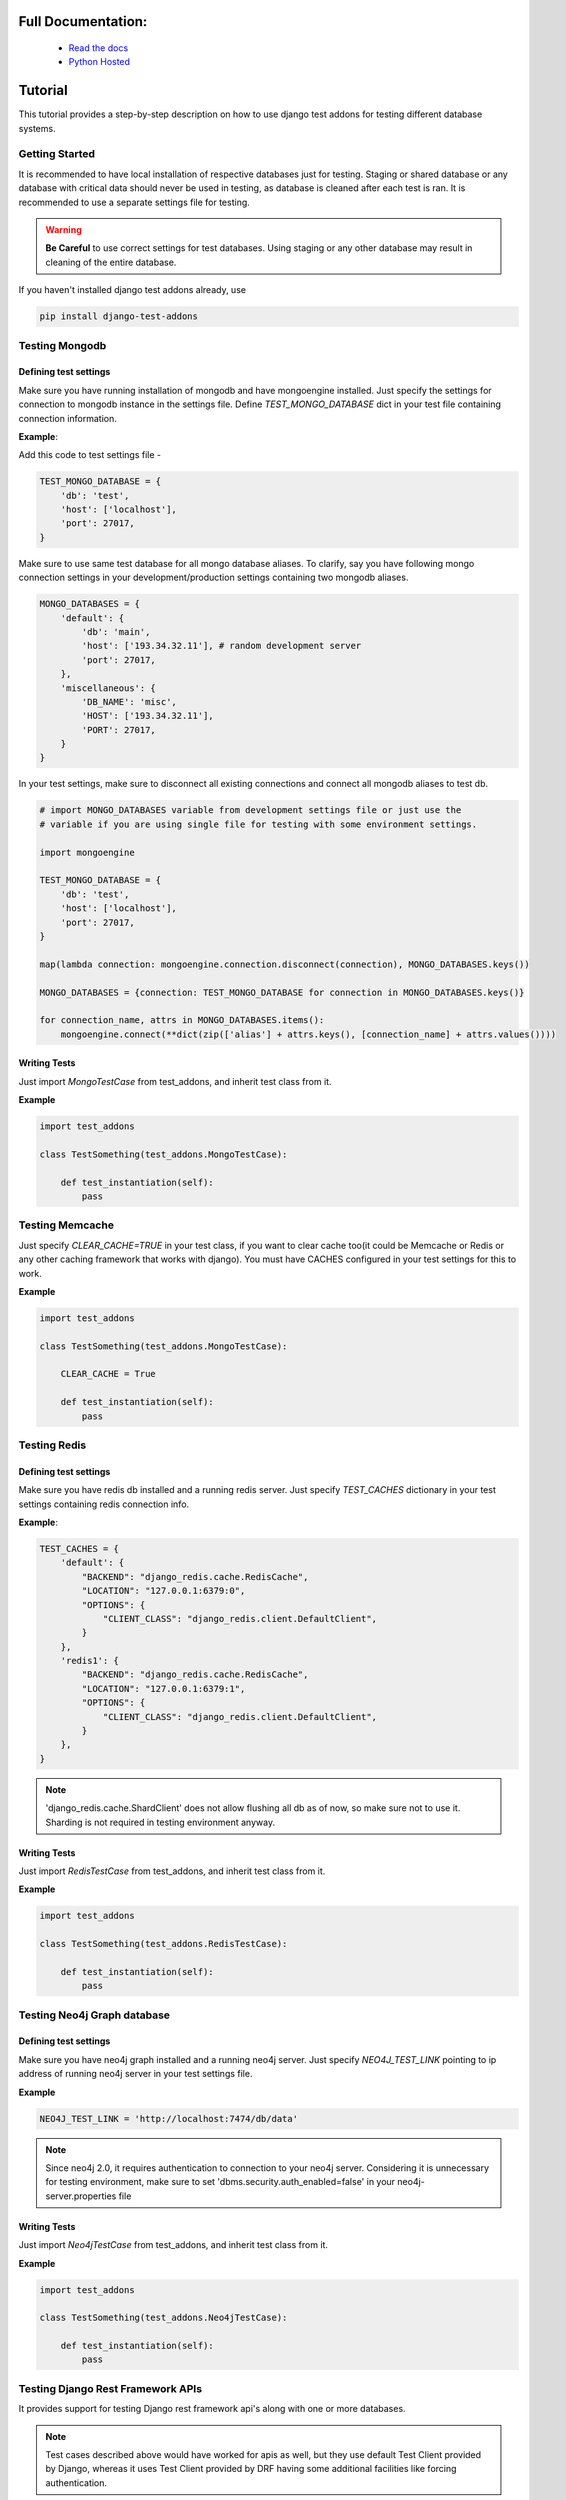 ====================
Full Documentation:
====================
    * `Read the docs <http://django-test-addons.readthedocs.org/en/latest/>`_
    * `Python Hosted <https://pythonhosted.org/django-test-addons/>`_

=========
Tutorial
=========

This tutorial provides a step-by-step description on how to use django test addons for
testing different database systems.

Getting Started
================
It is recommended to have local installation of respective databases just for testing.
Staging or shared database or any database with critical data should never be used in
testing, as database is cleaned after each test is ran. It is recommended to use a separate
settings file for testing.

.. warning:: **Be Careful** to use correct settings for test databases. Using staging or any other database may result in cleaning of the entire database.

If you haven't installed django test addons already, use

.. code-block:: console

    pip install django-test-addons

Testing Mongodb
================

Defining test settings
----------------------

Make sure you have running installation of mongodb and have mongoengine installed.
Just specify the settings for connection to mongodb instance in the settings file.
Define *TEST_MONGO_DATABASE* dict in your test file containing connection information.

**Example**:

Add this code to test settings file -

.. code-block:: python

    TEST_MONGO_DATABASE = {
        'db': 'test',
        'host': ['localhost'],
        'port': 27017,
    }

Make sure to use same test database for all mongo database aliases. To clarify,
say you have following mongo connection settings in your development/production
settings containing two mongodb aliases.

.. code-block:: python

    MONGO_DATABASES = {
        'default': {
            'db': 'main',
            'host': ['193.34.32.11'], # random development server
            'port': 27017,
        },
        'miscellaneous': {
            'DB_NAME': 'misc',
            'HOST': ['193.34.32.11'],
            'PORT': 27017,
        }
    }

In your test settings, make sure to disconnect all existing connections and connect
all mongodb aliases to test db.

.. code-block:: python

    # import MONGO_DATABASES variable from development settings file or just use the
    # variable if you are using single file for testing with some environment settings.

    import mongoengine

    TEST_MONGO_DATABASE = {
        'db': 'test',
        'host': ['localhost'],
        'port': 27017,
    }

    map(lambda connection: mongoengine.connection.disconnect(connection), MONGO_DATABASES.keys())

    MONGO_DATABASES = {connection: TEST_MONGO_DATABASE for connection in MONGO_DATABASES.keys()}

    for connection_name, attrs in MONGO_DATABASES.items():
        mongoengine.connect(**dict(zip(['alias'] + attrs.keys(), [connection_name] + attrs.values())))

Writing Tests
--------------

Just import *MongoTestCase* from test_addons, and inherit test class from it.

**Example**

.. code-block:: python

    import test_addons

    class TestSomething(test_addons.MongoTestCase):

        def test_instantiation(self):
            pass


Testing Memcache
=================

Just specify *CLEAR_CACHE=TRUE* in your test class, if you want to clear cache too(it could be Memcache or Redis or any other caching framework that works with django). You must have CACHES configured in your test settings for this to work.

**Example**

.. code-block:: python

    import test_addons

    class TestSomething(test_addons.MongoTestCase):

        CLEAR_CACHE = True

        def test_instantiation(self):
            pass


Testing Redis
==============

Defining test settings
-----------------------

Make sure you have redis db installed and a running redis server. Just specify
*TEST_CACHES* dictionary in your test settings containing redis connection info.

**Example**:

.. code-block:: python

    TEST_CACHES = {
        'default': {
            "BACKEND": "django_redis.cache.RedisCache",
            "LOCATION": "127.0.0.1:6379:0",
            "OPTIONS": {
                "CLIENT_CLASS": "django_redis.client.DefaultClient",
            }
        },
        'redis1': {
            "BACKEND": "django_redis.cache.RedisCache",
            "LOCATION": "127.0.0.1:6379:1",
            "OPTIONS": {
                "CLIENT_CLASS": "django_redis.client.DefaultClient",
            }
        },
    }

.. note:: 'django_redis.cache.ShardClient' does not allow flushing all db as of now, so make sure not to use it. Sharding is not required in testing environment anyway.

Writing Tests
--------------
Just import *RedisTestCase* from test_addons, and inherit test class from it.

**Example**

.. code-block:: python

    import test_addons

    class TestSomething(test_addons.RedisTestCase):

        def test_instantiation(self):
            pass


Testing Neo4j Graph database
=============================

Defining test settings
-----------------------

Make sure you have neo4j graph installed and a running neo4j server. Just specify
*NEO4J_TEST_LINK* pointing to ip address of running neo4j server in your test settings file.

**Example**

.. code-block:: python

    NEO4J_TEST_LINK = 'http://localhost:7474/db/data'

.. note:: Since neo4j 2.0, it requires authentication to connection to your neo4j server. Considering it is unnecessary for testing environment, make sure to set 'dbms.security.auth_enabled=false' in your neo4j-server.properties file

Writing Tests
--------------
Just import *Neo4jTestCase* from test_addons, and inherit test class from it.

**Example**

.. code-block:: python

    import test_addons

    class TestSomething(test_addons.Neo4jTestCase):

        def test_instantiation(self):
            pass


Testing Django Rest Framework APIs
===================================
It provides support for testing Django rest framework api's along with one or
more databases.

.. note:: Test cases described above would have worked for apis as well, but they use default Test Client provided by Django, whereas it uses Test Client provided by DRF having some additional facilities like forcing authentication.

Writing Tests
--------------

Just import APITestCase for the specific database you are using (specify settings accordingly).

*Available options are*:

    * APIRedisTestCase
    * APIMongoTestCase
    * APINeo4jTestCase
    * APIMongoRedisTestCase
    * APIRedisMongoNeo4jTestCase

**Example**
Say we want to use test DRF apis along with mongodb.

.. code-block:: python

    import test_addons

    class TestSomething(test_addons.APIMongoTestCase):

        def test_instantiation(self):
            pass


Composite Testing
==================

Often multiple databases are used simulataneously, thereby creating the need of
testing them simulataneously. Just to cater this need, django test addons provide
different combinations of TestCases for respective database combinations.

Composite Test Cases:
-------------------------------

    * MongoNeo4jTestCase
    * MongoRedisTestCase
    * RedisMongoNeo4jTestCase
    * APIRedisTestCase
    * APIMongoTestCase
    * APINeo4jTestCase
    * APIMongoRedisTestCase
    * APIRedisMongoNeo4jTestCase

Facing Issues
=============
Make sure you have defined settings exactly as mentioned. If you still can't resolve the issue, you can use `Django test addons mailing list <https://groups.google.com/forum/#!forum/django-test-addons>`_ or raise an issue on `github <https://github.com/hspandher/django-test-addons>`_  or just mail me directly at *hspandher@outlook.com*
